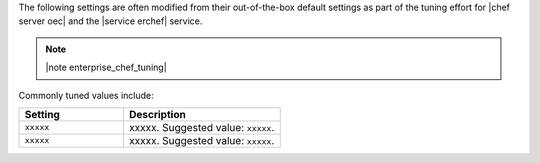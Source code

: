.. The contents of this file are included in multiple topics.
.. This file should not be changed in a way that hinders its ability to appear in multiple documentation sets.

The following settings are often modified from their out-of-the-box default settings as part of the tuning effort for |chef server oec| and the |service erchef| service. 

.. note:: |note enterprise_chef_tuning|

Commonly tuned values include:

.. list-table::
   :widths: 200 300
   :header-rows: 1

   * - Setting
     - Description
   * - ``xxxxx``
     - xxxxx. Suggested value: ``xxxxx``.
   * - ``xxxxx``
     - xxxxx. Suggested value: ``xxxxx``.

